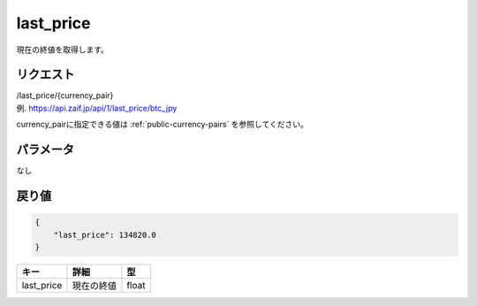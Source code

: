 =============================
last_price
=============================
現在の終値を取得します。

リクエスト
==============
| /last_price/{currency_pair}
| 例. https://api.zaif.jp/api/1/last_price/btc_jpy

currency_pairに指定できる値は :ref:`public-currency-pairs` を参照してください。


パラメータ
==============
なし

戻り値
==============
.. code-block:: python

    {
        "last_price": 134820.0
    }

.. csv-table::
   :header: "キー", "詳細", "型"

   "last_price", "現在の終値", "float"

